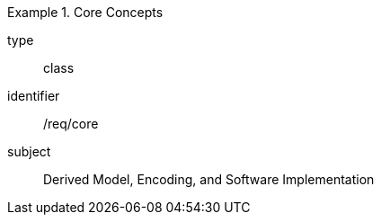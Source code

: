 [requirement,model=ogc]
.Core Concepts
====
[%metadata]
type:: class
identifier:: /req/core
subject:: Derived Model, Encoding, and Software Implementation
====
